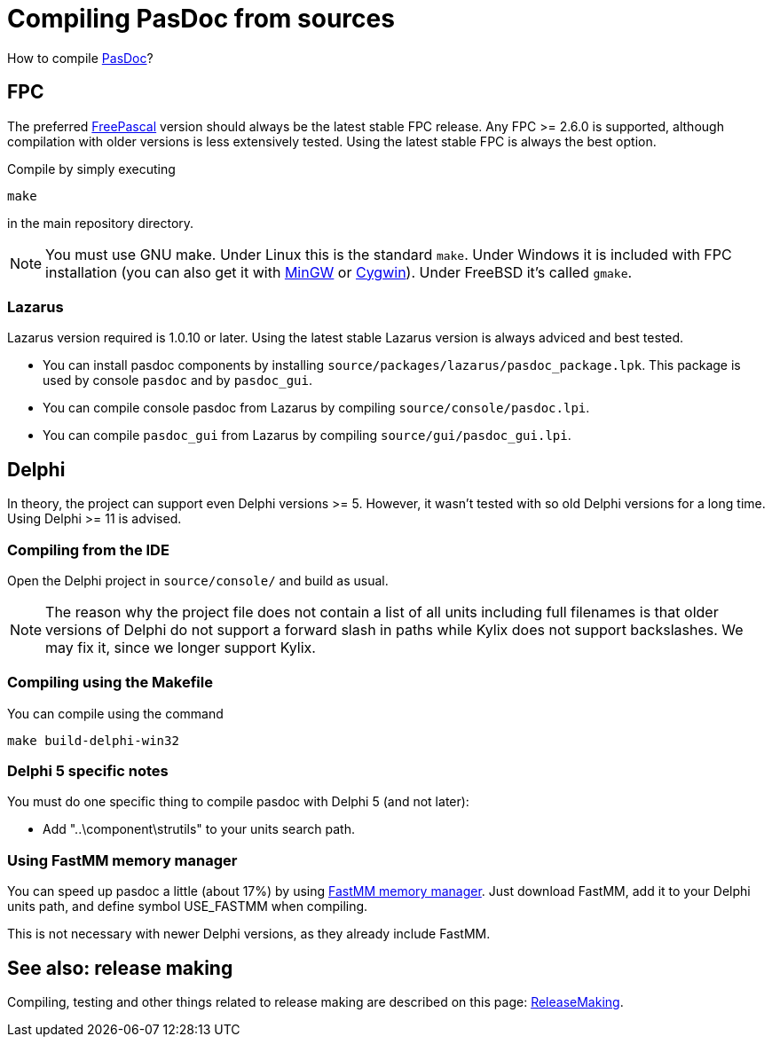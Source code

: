 :doctitle: Compiling PasDoc from sources

How to compile link:index[PasDoc]?

## [[fpc]] FPC

The preferred http://www.freepascal.org/[FreePascal] version should always be the latest stable FPC release. Any FPC >= 2.6.0 is supported, although compilation with older versions is less extensively tested. Using the latest stable FPC is always the best option.

Compile by simply executing

```
make
```

in the main repository directory.

NOTE: You must use GNU make. Under Linux this is the standard `make`. Under Windows it is included with FPC installation (you can also get it with http://www.mingw.org/[MinGW] or http://www.cygwin.com/[Cygwin]). Under FreeBSD it's called `gmake`.

### [[lazarus]] Lazarus

Lazarus version required is 1.0.10 or later. Using the latest stable Lazarus version is always adviced and best tested.

* You can install pasdoc components by installing `source/packages/lazarus/pasdoc_package.lpk`. This package is used by console `pasdoc` and by `pasdoc_gui`.
* You can compile console pasdoc from Lazarus by compiling `source/console/pasdoc.lpi`.
* You can compile `pasdoc_gui` from Lazarus by compiling `source/gui/pasdoc_gui.lpi`.

## [[delphi]] Delphi

In theory, the project can support even Delphi versions >= 5. However, it wasn't tested with so old Delphi versions for a long time. Using Delphi >= 11 is advised.

### [[compiling-from-the-ide-1]] Compiling from the IDE

Open the Delphi project in `source/console/` and build as usual.

NOTE: The reason why the project file does not contain a list of all units including full filenames is that older versions of Delphi do not support a forward slash in paths while Kylix does not support backslashes. We may fix it, since we longer support Kylix.

### [[compiling-using-the-makefile-1]] Compiling using the Makefile

You can compile using the command

```
make build-delphi-win32
```

### [[delphi-5-specific-notes]] Delphi 5 specific notes

You must do one specific thing to compile pasdoc with Delphi 5 (and not later):

* Add "..\component\strutils" to your units search path.

### [[using-fastmm-memory-manager]] Using FastMM memory manager

You can speed up pasdoc a little (about 17%) by using http://sourceforge.net/projects/fastmm[FastMM memory manager]. Just download FastMM, add it to your Delphi units path, and define symbol USE_FASTMM when compiling.

This is not necessary with newer Delphi versions, as they already include FastMM.

## [[see-also-release-making]] See also: release making

Compiling, testing and other things related to release making are described on this page: link:ReleaseMaking[ReleaseMaking].
